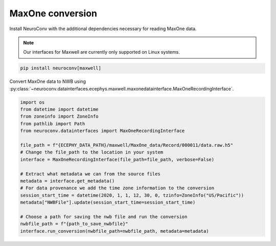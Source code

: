 MaxOne conversion
-----------------

Install NeuroConv with the additional dependencies necessary for reading MaxOne data.

.. note::

    Our interfaces for Maxwell are currently only supported on Linux systems.

.. code-block:: bash

    pip install neuroconv[maxwell]

Convert MaxOne data to NWB using :py:class:`~neuroconv.datainterfaces.ecephys.maxwell.maxonedatainterface.MaxOneRecordingInterface`.

.. code-block:: python

    import os
    from datetime import datetime
    from zoneinfo import ZoneInfo
    from pathlib import Path
    from neuroconv.datainterfaces import MaxOneRecordingInterface

    file_path = f"{ECEPHY_DATA_PATH}/maxwell/MaxOne_data/Record/000011/data.raw.h5"
    # Change the file_path to the location in your system
    interface = MaxOneRecordingInterface(file_path=file_path, verbose=False)

    # Extract what metadata we can from the source files
    metadata = interface.get_metadata()
    # For data provenance we add the time zone information to the conversion
    session_start_time = datetime(2020, 1, 1, 12, 30, 0, tzinfo=ZoneInfo("US/Pacific"))
    metadata["NWBFile"].update(session_start_time=session_start_time)

    # Choose a path for saving the nwb file and run the conversion
    nwbfile_path = f"{path_to_save_nwbfile}"
    interface.run_conversion(nwbfile_path=nwbfile_path, metadata=metadata)
